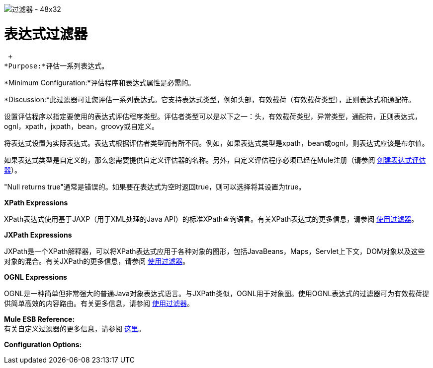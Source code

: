 image:Filter-48x32.png[过滤器 -  48x32]

= 表达式过滤器

 +
*Purpose:*评估一系列表达式。

*Minimum Configuration:*评估程序和表达式属性是必需的。

*Discussion:*此过滤器可让您评估一系列表达式。它支持表达式类型，例如头部，有效载荷（有效载荷类型），正则表达式和通配符。

设置评估程序以指定要使用的表达式评估程序类型。评估者类型可以是以下之一：头，有效载荷类型，异常类型，通配符，正则表达式，ognl，xpath，jxpath，bean，groovy或自定义。

将表达式设置为实际表达式。表达式根据评估者类型而有所不同。例如，如果表达式类型是xpath，bean或ognl，则表达式应该是布尔值。

如果表达式类型是自定义的，那么您需要提供自定义评估器的名称。另外，自定义评估程序必须已经在Mule注册（请参阅 link:/mule-user-guide/v/3.2/creating-expression-evaluators[创建表达式评估器]）。

"Null returns true"通常是错误的。如果要在表达式为空时返回true，则可以选择将其设置为true。

*XPath Expressions*

XPath表达式使用基于JAXP（用于XML处理的Java API）的标准XPath查询语言。有关XPath表达式的更多信息，请参阅 link:/mule-user-guide/v/3.2/using-filters[使用过滤器]。

*JXPath Expressions*

JXPath是一个XPath解释器，可以将XPath表达式应用于各种对象的图形，包括JavaBeans，Maps，Servlet上下文，DOM对象以及这些对象的混合。有关JXPath的更多信息，请参阅 link:/mule-user-guide/v/3.2/using-filters[使用过滤器]。

*OGNL Expressions*

OGNL是一种简单但非常强大的普通Java对象表达式语言。与JXPath类似，OGNL用于对象图。使用OGNL表达式的过滤器可为有效载荷提供简单高效的内容路由。有关更多信息，请参阅 link:/mule-user-guide/v/3.2/using-filters[使用过滤器]。

*Mule ESB Reference:* +
有关自定义过滤器的更多信息，请参阅 link:/mule-user-guide/v/3.2/filters-configuration-reference[这里]。

*Configuration Options:*
